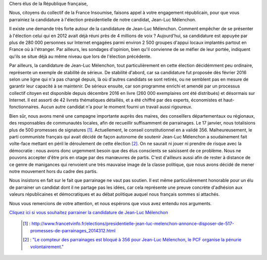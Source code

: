 .. title: Appel aux élus de la République française
.. slug: appel-aux-parrainages
.. date: 2017-02-27 20:00:00 UTC+01:00
.. tags: 
.. category: 
.. link: 
.. description: 
.. type: text

Chers élus de la République française,

Nous, citoyens du collectif de la France Insoumise, faisons appel à votre engagement républicain, pour que vous parrainiez la candidature à l'élection présidentielle de notre candidat, Jean-Luc Mélenchon.

Il existe une demande très forte autour de la candidature de Jean-Luc Mélenchon. Comment empêcher de se présenter à l'élection celui qui en 2012 avait déjà réuni près de 4 millions de voix ? Aujourd'hui, sa candidature est appuyée par plus de 280 000 personnes sur Internet engagées parmi environ 2 500 groupes d'appui locaux implantés partout en France où à l'étranger. Par ailleurs, les sondages d'opinion, bien qu'il convienne de se méfier de leur portée, indiquent qu'ils se situe déjà au même niveau que lors de l'élection précédente.

Par ailleurs, la candidature de Jean-Luc Mélenchon, tout particulièrement en cette élection décidémment peu ordinaire, représente un exemple de stabilité de sérieux. De stabilité d'abord, car sa candidature fut proposée dès février 2016 selon une ligne qui n'a pas changé depuis, là où d'autres candidats se sont retirés, ou ne semblent pas en mesure de garantir leur capacité à se maintenir. De sérieux ensuite, car son programme enrichi et amendé par un processus collectif citoyen est disponible depuis décembre 2016 en livre (260 000 exemplaires ont été distribués) et désormais sur Internet. Il est assorti de 42 livrets thématiques détaillés, et a été chiffré par des experts, économistes et haut-fonctionnaires. Aucun autre candidat n'a pour le moment fourni un travail aussi rigoureux.

Bien sûr, nous avons mené une campagne importante auprès des maires, des conseillers départementaux ou régionaux, des responsables de communautés locales, afin de recueillir suffisamment de parrainages. Le 17 janvier, nous totalisions plus de 500 promesses de signatures [#]_. Actuellement, le conseil constitutionnel en a validé 356. Malheureusement, le parti communiste français qui avait décidé de façon autonome de soutenir Jean-Luc Mélenchon a soudainement fait volte-face mettant en péril le déroulement de cette élection [#]_. On ne saurait ni jouer ni prendre de risque avec la démocratie : nous avons donc urgemment besoin que des élus conscients se saisissent de ce problème. Nous ne pouvons accepter d'être pris en otage par des manœuvres de partis. C'est d'ailleurs aussi afin de rester à distance de ce genre de manigances qui renvoient une très mauvaise image de la classe politique, que nous avons décidé de mener notre mouvement hors du cadre des partis.

Nous insistons en fait sur le fait que parrainage ne vaut pas soutien. Il est même particulièrement honorable pour un élu de parrainer un candidat dont il ne partage pas les idées, car cela représente une preuve concrète d'adhésion aux valeurs républicaines et démocratiques et au débat politique auquel nous français sommes si attachés.

Nous vous remercions de votre attention, et nous espérons que vous avez entendu nos arguments.

`Cliquez ici si vous souhaitez parrainer la candidature de Jean-Luc Mélenchon <http://www.jlm2017.fr/parrainages#parrainages_form>`_

 .. [#] : http://www.francetvinfo.fr/elections/presidentielle-jean-luc-melenchon-annonce-disposer-de-517-promesses-de-parrainages_2014312.html
 .. [#] : `"Le compteur des parrainages est bloqué à 356 pour Jean-Luc Mélenchon, le PCF organise la pénurie volontairement." <https://twitter.com/franceinfo/status/839542265483681792>`_
